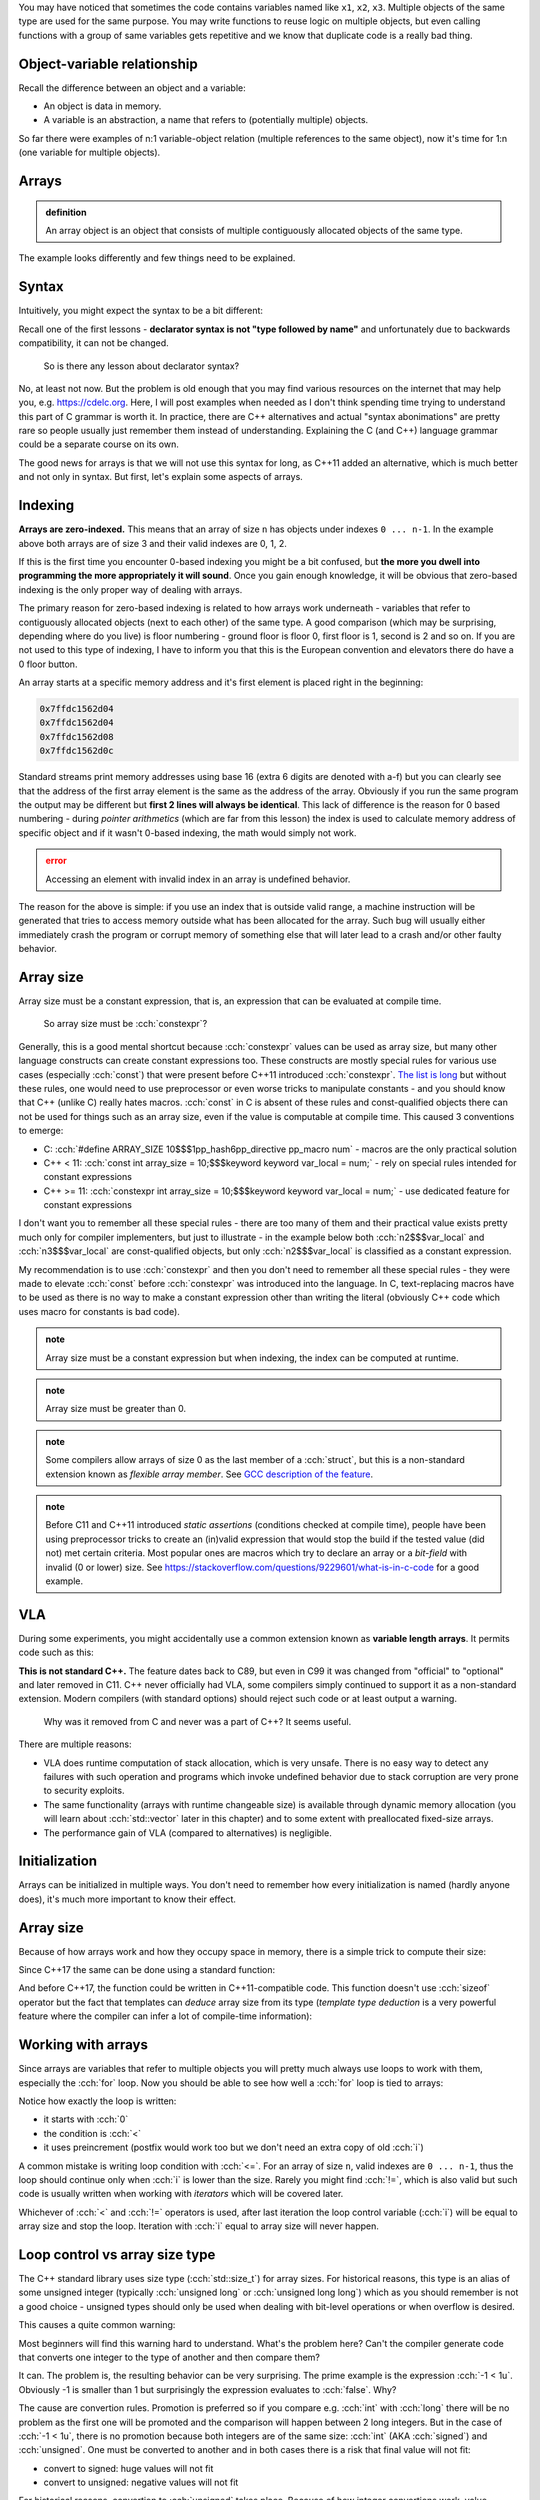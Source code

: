 .. title: 01 - introduction
.. slug: index
.. description: introduction to arrays
.. author: Xeverous

.. TODO explain array initialization from const char[N]

You may have noticed that sometimes the code contains variables named like ``x1``, ``x2``, ``x3``. Multiple objects of the same type are used for the same purpose. You may write functions to reuse logic on multiple objects, but even calling functions with a group of same variables gets repetitive and we know that duplicate code is a really bad thing.

.. cch::
    :code_path: repetition.cpp
    :color_path: repetition.color

Object-variable relationship
############################

Recall the difference between an object and a variable:

- An object is data in memory.
- A variable is an abstraction, a name that refers to (potentially multiple) objects.

So far there were examples of n:1 variable-object relation (multiple references to the same object), now it's time for 1:n (one variable for multiple objects).

Arrays
######

.. admonition:: definition
    :class: definition

    An array object is an object that consists of multiple contiguously allocated objects of the same type.

.. cch::
    :code_path: sample_array.cpp
    :color_path: sample_array.color

The example looks differently and few things need to be explained.

Syntax
######

Intuitively, you might expect the syntax to be a bit different:

.. cch::
    :code_path: syntax.cpp
    :color_path: syntax.color

Recall one of the first lessons - **declarator syntax is not "type followed by name"** and unfortunately due to backwards compatibility, it can not be changed.

    So is there any lesson about declarator syntax?

No, at least not now. But the problem is old enough that you may find various resources on the internet that may help you, e.g. https://cdelc.org. Here, I will post examples when needed as I don't think spending time trying to understand this part of C grammar is worth it. In practice, there are C++ alternatives and actual "syntax abonimations" are pretty rare so people usually just remember them instead of understanding. Explaining the C (and C++) language grammar could be a separate course on its own.

The good news for arrays is that we will not use this syntax for long, as C++11 added an alternative, which is much better and not only in syntax. But first, let's explain some aspects of arrays.

Indexing
########

**Arrays are zero-indexed.** This means that an array of size ``n`` has objects under indexes ``0 ... n-1``. In the example above both arrays are of size 3 and their valid indexes are 0, 1, 2.

If this is the first time you encounter 0-based indexing you might be a bit confused, but **the more you dwell into programming the more appropriately it will sound**. Once you gain enough knowledge, it will be obvious that zero-based indexing is the only proper way of dealing with arrays.

The primary reason for zero-based indexing is related to how arrays work underneath - variables that refer to contiguously allocated objects (next to each other) of the same type. A good comparison (which may be surprising, depending where do you live) is floor numbering - ground floor is floor 0, first floor is 1, second is 2 and so on. If you are not used to this type of indexing, I have to inform you that this is the European convention and elevators there do have a 0 floor button.

An array starts at a specific memory address and it's first element is placed right in the beginning:

.. teaching note: the example below uses std::addressof on purpose: for readability and to avoid pointers

.. cch::
    :code_path: addresses.cpp
    :color_path: addresses.color

.. code::

    0x7ffdc1562d04
    0x7ffdc1562d04
    0x7ffdc1562d08
    0x7ffdc1562d0c

Standard streams print memory addresses using base 16 (extra 6 digits are denoted with a-f) but you can clearly see that the address of the first array element is the same as the address of the array. Obviously if you run the same program the output may be different but **first 2 lines will always be identical**. This lack of difference is the reason for 0 based numbering - during *pointer arithmetics* (which are far from this lesson) the index is used to calculate memory address of specific object and if it wasn't 0-based indexing, the math would simply not work.

.. admonition:: error
    :class: error

    Accessing an element with invalid index in an array is undefined behavior.

The reason for the above is simple: if you use an index that is outside valid range, a machine instruction will be generated that tries to access memory outside what has been allocated for the array. Such bug will usually either immediately crash the program or corrupt memory of something else that will later lead to a crash and/or other faulty behavior.

Array size
##########

Array size must be a constant expression, that is, an expression that can be evaluated at compile time.

    So array size must be :cch:`constexpr`?

Generally, this is a good mental shortcut because :cch:`constexpr` values can be used as array size, but many other language constructs can create constant expressions too. These constructs are mostly special rules for various use cases (especially :cch:`const`) that were present before C++11 introduced :cch:`constexpr`. `The list is long <https://en.cppreference.com/w/cpp/language/constant_expression>`_ but without these rules, one would need to use preprocessor or even worse tricks to manipulate constants - and you should know that C++ (unlike C) really hates macros. :cch:`const` in C is absent of these rules and const-qualified objects there can not be used for things such as an array size, even if the value is computable at compile time. This caused 3 conventions to emerge:

- C: :cch:`#define ARRAY_SIZE 10$$$1pp_hash6pp_directive pp_macro num` - macros are the only practical solution
- C++ < 11: :cch:`const int array_size = 10;$$$keyword keyword var_local = num;` - rely on special rules intended for constant expressions
- C++ >= 11: :cch:`constexpr int array_size = 10;$$$keyword keyword var_local = num;` - use dedicated feature for constant expressions

I don't want you to remember all these special rules - there are too many of them and their practical value exists pretty much only for compiler implementers, but just to illustrate - in the example below both :cch:`n2$$$var_local` and :cch:`n3$$$var_local` are const-qualified objects, but only :cch:`n2$$$var_local` is classified as a constant expression.

.. cch::
    :code_path: constant_expressions.cpp
    :color_path: constant_expressions.color

My recommendation is to use :cch:`constexpr` and then you don't need to remember all these special rules - they were made to elevate :cch:`const` before :cch:`constexpr` was introduced into the language. In C, text-replacing macros have to be used as there is no way to make a constant expression other than writing the literal (obviously C++ code which uses macro for constants is bad code).

.. admonition:: note
    :class: note

    Array size must be a constant expression but when indexing, the index can be computed at runtime.

.. admonition:: note
    :class: note

    Array size must be greater than 0.

.. admonition:: note
    :class: note

    Some compilers allow arrays of size 0 as the last member of a :cch:`struct`, but this is a non-standard extension known as *flexible array member*. See `GCC description of the feature <https://gcc.gnu.org/onlinedocs/gcc/Zero-Length.html>`_.

.. admonition:: note
    :class: note

    Before C11 and C++11 introduced *static assertions* (conditions checked at compile time), people have been using preprocessor tricks to create an (in)valid expression that would stop the build if the tested value (did not) met certain criteria. Most popular ones are macros which try to declare an array or a *bit-field* with invalid (0 or lower) size. See https://stackoverflow.com/questions/9229601/what-is-in-c-code for a good example.

VLA
###

During some experiments, you might accidentally use a common extension known as **variable length arrays**. It permits code such as this:

.. cch::
    :code_path: vla.cpp
    :color_path: vla.color

**This is not standard C++.** The feature dates back to C89, but even in C99 it was changed from "official" to "optional" and later removed in C11. C++ never officially had VLA, some compilers simply continued to support it as a non-standard extension. Modern compilers (with standard options) should reject such code or at least output a warning.

    Why was it removed from C and never was a part of C++? It seems useful.

There are multiple reasons:

- VLA does runtime computation of stack allocation, which is very unsafe. There is no easy way to detect any failures with such operation and programs which invoke undefined behavior due to stack corruption are very prone to security exploits.
- The same functionality (arrays with runtime changeable size) is available through dynamic memory allocation (you will learn about :cch:`std::vector` later in this chapter) and to some extent with preallocated fixed-size arrays.
- The performance gain of VLA (compared to alternatives) is negligible.

Initialization
##############

Arrays can be initialized in multiple ways. You don't need to remember how every initialization is named (hardly anyone does), it's much more important to know their effect.

.. cch::
    :code_path: initialization.cpp
    :color_path: initialization.color

Array size
##########

Because of how arrays work and how they occupy space in memory, there is a simple trick to compute their size:

.. cch::
    :code_path: size1.cpp
    :color_path: size1.color

Since C++17 the same can be done using a standard function:

.. cch::
    :code_path: size2.cpp
    :color_path: size2.color

And before C++17, the function could be written in C++11-compatible code. This function doesn't use :cch:`sizeof` operator but the fact that templates can *deduce* array size from its type (*template type deduction* is a very powerful feature where the compiler can infer a lot of compile-time information):

.. cch::
    :code_path: size3.cpp
    :color_path: size3.color

Working with arrays
###################

Since arrays are variables that refer to multiple objects you will pretty much always use loops to work with them, especially the :cch:`for` loop. Now you should be able to see how well a :cch:`for` loop is tied to arrays:

.. cch::
    :code_path: loop.cpp
    :color_path: loop.color

Notice how exactly the loop is written:

- it starts with :cch:`0`
- the condition is :cch:`<`
- it uses preincrement (postfix would work too but we don't need an extra copy of old :cch:`i`)

A common mistake is writing loop condition with :cch:`<=`. For an array of size ``n``, valid indexes are ``0 ... n-1``, thus the loop should continue only when :cch:`i` is lower than the size. Rarely you might find :cch:`!=`, which is also valid but such code is usually written when working with *iterators* which will be covered later.

Whichever of :cch:`<` and :cch:`!=` operators is used, after last iteration the loop control variable (:cch:`i`) will be equal to array size and stop the loop. Iteration with :cch:`i` equal to array size will never happen.

Loop control vs array size type
###############################

The C++ standard library uses size type (:cch:`std::size_t`) for array sizes. For historical reasons, this type is an alias of some unsigned integer (typically :cch:`unsigned long` or :cch:`unsigned long long`) which as you should remember is not a good choice - unsigned types should only be used when dealing with bit-level operations or when overflow is desired.

This causes a quite common warning:

.. cch::
    :code_path: warning.cpp
    :color_path: warning.color

.. ansi::
    :ansi_path: warning.txt

Most beginners will find this warning hard to understand. What's the problem here? Can't the compiler generate code that converts one integer to the type of another and then compare them?

It can. The problem is, the resulting behavior can be very surprising. The prime example is the expression :cch:`-1 < 1u`. Obviously -1 is smaller than 1 but surprisingly the expression evaluates to :cch:`false`. Why?

The cause are convertion rules. Promotion is preferred so if you compare e.g. :cch:`int` with :cch:`long` there will be no problem as the first one will be promoted and the comparison will happen between 2 long integers. But in the case of :cch:`-1 < 1u`, there is no promotion because both integers are of the same size: :cch:`int` (AKA :cch:`signed`) and :cch:`unsigned`. One must be converted to another and in both cases there is a risk that final value will not fit:

- convert to signed: huge values will not fit
- convert to unsigned: negative values will not fit

For historical reasons, convertion to :cch:`unsigned` takes place. Because of how integer convertions work, value :cch:`-1` will be interpreted as the largest possible value representable in unsigned type (modulo 2 arithmetic), causing an operation like 4294967296 < 1. In other words: **if you compare signed with unsigned and the signed value is negative, the comparison will evaluate to :cch:`false`**. This is a common source of bugs in loops.

The solution is simple: make sure both comparison operands are of the same type. Usually it's as simple as changing the type of :cch:`i`, which is on the same line as the warning. Since C++20 there is also another small help: :cch:`std::ssize` member functions with the same name. These work just like :cch:`std::size` but their return type is a signed version of `std::size_t`, called :cch:`std::ptrdiff_t` (pointer difference type). Later you will also learn about other typical forms of loops (range-based, iterator-based) which do not have this problem.

.. admonition:: tip
    :class: tip

    Avoid using different types for loop counters and sizes.

..

    What if I can not change the types?

In such case use a :cch:`static_cast` to convert values before comparison. TODO which convert to which? both to signed or both to unsigned?

Looping backwards
#################

Some algorithms need to work on the array in reverse order. A typical loop would look then like this:

.. cch::
    :code_path: loop_backwards1.cpp
    :color_path: loop_backwards1.color

This is fine, but breaks when :cch:`i` is of unsigned type as for unsigned types condition :cch:`i >= 0$$$var_local >= num` is always true as they can not represent negative numbers (:cch:`--i` on zero will overflow to the largest possible value).

It's possible to loop backward on an unsigned control variable, but one needs to do a little trick to change the order of operations:

.. cch::
    :code_path: loop_backwards2.cpp
    :color_path: loop_backwards2.color

Related: `SO: What is the "-->" operator in C++? <https://stackoverflow.com/questions/1642028>`_.

Passing arrays
##############

Do you remember that function argument types strip top-level :cch:`const` (a part of a set of implicit convertions, known as *decay*)?

.. cch::
    :code_path: decay_reminder.cpp
    :color_path: decay_reminder.color

This is also true for array types. The array type itself (including size information) is removed and the only thing that is left is a pointer:

.. cch::
    :code_path: array_decay.cpp
    :color_path: array_decay.color

The function declaration can use array declaration syntax for informational purposes but it has no semantic difference.

Since the array type is lost, the convention of passing arrays to functions is to pass the pointer and a size (often :cch:`std::size_t`). A benefit of this approach is that a function can work with multiple arrays of different sizes, only the type of objects within the array must match. In C++20 there is also a dedicated type for it - :cch:`std::span`.

Pointers are a complicated topic that will be explained later. For now, it's enough to understand that:

- arrays *decay* into pointers (memory addresses)
- operator ``[]`` is actually defined for pointers, not arrays

This means that once within a function, you can work with arrays exactly the same way:

.. cch::
    :code_path: print_array.cpp
    :color_path: print_array.color

You might wonder why. After all, it's possible to compute array size with the :cch:`sizeof` operator, right? That's true, **but only for array types**. Inside the function you don't have an array, only a pointer! In other words, because *decay* strips some type information, it's not possible to compute the size of the array after it.

.. cch::
    :code_path: sizeof_pointer.cpp
    :color_path: sizeof_pointer.color

.. admonition:: tip
    :class: tip

    When writing a function that takes an array, never assume it's of certain size. Always pass array size to the function. Otherwise code clarity and flexibility is significantly reduced.

Array limitations
#################

The syntax of arrays in C++ has been inherited from C and various rules regarding array-related operations were too. Sadly, for backward compatibility reasons they have to remain as they were specified in C.

.. cch::
    :code_path: array_limitations.cpp
    :color_path: array_limitations.color

Arrays can not be copied, but structures can. Yes, kind of stupid. Soon you will learn about :cch:`std::array` (the proper C++ array) which does not have such limitations.

Exercise
########

- Write a function that copies contents of one array to another.
- Write a function that reverses order of elements in an array.
- Write a function that compares whether 2 arrays are identical.
- Call :cch:`reverse$$$func` twice and verify that array is identical to the state before reversal.

.. cch::
    :code_path: exercise.cpp
    :color_path: exercise.color

The :cch:`compare$$$func` takes 2 sizes intentionally. In practice, if you are copying you must be sure that the output array is at least as large as the input array. But for comparison, you could obtain 2 different arrays from 2 different places. This extra check is not needed for this exercise but all functions showcase canonical way they would be defined.

.. details::
    :summary: reversal algorithm hint

    Inside the function, you don't need to make array copy or anything similar. Just swap pairs of elements that have identical distance from array ends.

.. details::
    :summary: solution

    .. cch::
        :code_path: solution.cpp
        :color_path: solution.color
